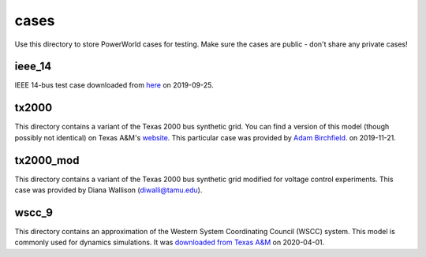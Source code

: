 cases
=====

Use this directory to store PowerWorld cases for testing. Make sure the
cases are public - don't share any private cases!

ieee_14
-------

IEEE 14-bus test case downloaded from `here <https://electricgrids.engr.tamu.edu/electric-grid-test-cases/ieee-14-bus-system/>`__
on 2019-09-25.

tx2000
------

This directory contains a variant of the Texas 2000 bus synthetic 
grid. You can find a version of this model (though possibly not
identical) on Texas A&M's `website <https://electricgrids.engr.tamu.edu/electric-grid-test-cases/>`__.
This particular case was provided by `Adam Birchfield <http://adambirchfield.com/>`__.
on 2019-11-21.

tx2000_mod
----------

This directory contains a variant of the Texas 2000 bus synthetic grid
modified for voltage control experiments. This case was provided by
Diana Wallison (diwalli@tamu.edu).

wscc_9
------

This directory contains an approximation of the Western System
Coordinating Council (WSCC) system. This model is commonly used for
dynamics simulations. It was `downloaded from Texas A&M
<https://electricgrids.engr.tamu.edu/electric-grid-test-cases/wscc-9-bus-system/>`__
on 2020-04-01.
